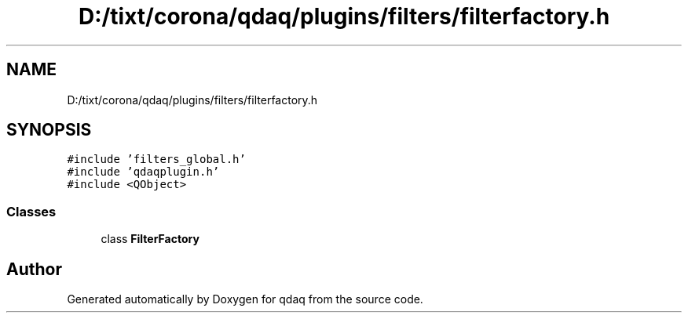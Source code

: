 .TH "D:/tixt/corona/qdaq/plugins/filters/filterfactory.h" 3 "Wed May 20 2020" "Version 0.2.6" "qdaq" \" -*- nroff -*-
.ad l
.nh
.SH NAME
D:/tixt/corona/qdaq/plugins/filters/filterfactory.h
.SH SYNOPSIS
.br
.PP
\fC#include 'filters_global\&.h'\fP
.br
\fC#include 'qdaqplugin\&.h'\fP
.br
\fC#include <QObject>\fP
.br

.SS "Classes"

.in +1c
.ti -1c
.RI "class \fBFilterFactory\fP"
.br
.in -1c
.SH "Author"
.PP 
Generated automatically by Doxygen for qdaq from the source code\&.
